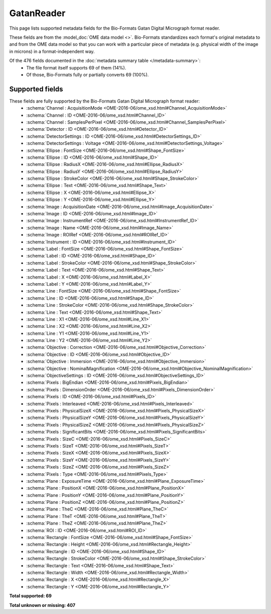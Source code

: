 *******************************************************************************
GatanReader
*******************************************************************************

This page lists supported metadata fields for the Bio-Formats Gatan Digital Micrograph format reader.

These fields are from the :model_doc:`OME data model <>`.
Bio-Formats standardizes each format's original metadata to and from the OME
data model so that you can work with a particular piece of metadata (e.g.
physical width of the image in microns) in a format-independent way.

Of the 476 fields documented in the :doc:`metadata summary table </metadata-summary>`:
  * The file format itself supports 69 of them (14%).
  * Of those, Bio-Formats fully or partially converts 69 (100%).

Supported fields
===============================================================================

These fields are fully supported by the Bio-Formats Gatan Digital Micrograph format reader:
  * :schema:`Channel : AcquisitionMode <OME-2016-06/ome_xsd.html#Channel_AcquisitionMode>`
  * :schema:`Channel : ID <OME-2016-06/ome_xsd.html#Channel_ID>`
  * :schema:`Channel : SamplesPerPixel <OME-2016-06/ome_xsd.html#Channel_SamplesPerPixel>`
  * :schema:`Detector : ID <OME-2016-06/ome_xsd.html#Detector_ID>`
  * :schema:`DetectorSettings : ID <OME-2016-06/ome_xsd.html#DetectorSettings_ID>`
  * :schema:`DetectorSettings : Voltage <OME-2016-06/ome_xsd.html#DetectorSettings_Voltage>`
  * :schema:`Ellipse : FontSize <OME-2016-06/ome_xsd.html#Shape_FontSize>`
  * :schema:`Ellipse : ID <OME-2016-06/ome_xsd.html#Shape_ID>`
  * :schema:`Ellipse : RadiusX <OME-2016-06/ome_xsd.html#Ellipse_RadiusX>`
  * :schema:`Ellipse : RadiusY <OME-2016-06/ome_xsd.html#Ellipse_RadiusY>`
  * :schema:`Ellipse : StrokeColor <OME-2016-06/ome_xsd.html#Shape_StrokeColor>`
  * :schema:`Ellipse : Text <OME-2016-06/ome_xsd.html#Shape_Text>`
  * :schema:`Ellipse : X <OME-2016-06/ome_xsd.html#Ellipse_X>`
  * :schema:`Ellipse : Y <OME-2016-06/ome_xsd.html#Ellipse_Y>`
  * :schema:`Image : AcquisitionDate <OME-2016-06/ome_xsd.html#Image_AcquisitionDate>`
  * :schema:`Image : ID <OME-2016-06/ome_xsd.html#Image_ID>`
  * :schema:`Image : InstrumentRef <OME-2016-06/ome_xsd.html#InstrumentRef_ID>`
  * :schema:`Image : Name <OME-2016-06/ome_xsd.html#Image_Name>`
  * :schema:`Image : ROIRef <OME-2016-06/ome_xsd.html#ROIRef_ID>`
  * :schema:`Instrument : ID <OME-2016-06/ome_xsd.html#Instrument_ID>`
  * :schema:`Label : FontSize <OME-2016-06/ome_xsd.html#Shape_FontSize>`
  * :schema:`Label : ID <OME-2016-06/ome_xsd.html#Shape_ID>`
  * :schema:`Label : StrokeColor <OME-2016-06/ome_xsd.html#Shape_StrokeColor>`
  * :schema:`Label : Text <OME-2016-06/ome_xsd.html#Shape_Text>`
  * :schema:`Label : X <OME-2016-06/ome_xsd.html#Label_X>`
  * :schema:`Label : Y <OME-2016-06/ome_xsd.html#Label_Y>`
  * :schema:`Line : FontSize <OME-2016-06/ome_xsd.html#Shape_FontSize>`
  * :schema:`Line : ID <OME-2016-06/ome_xsd.html#Shape_ID>`
  * :schema:`Line : StrokeColor <OME-2016-06/ome_xsd.html#Shape_StrokeColor>`
  * :schema:`Line : Text <OME-2016-06/ome_xsd.html#Shape_Text>`
  * :schema:`Line : X1 <OME-2016-06/ome_xsd.html#Line_X1>`
  * :schema:`Line : X2 <OME-2016-06/ome_xsd.html#Line_X2>`
  * :schema:`Line : Y1 <OME-2016-06/ome_xsd.html#Line_Y1>`
  * :schema:`Line : Y2 <OME-2016-06/ome_xsd.html#Line_Y2>`
  * :schema:`Objective : Correction <OME-2016-06/ome_xsd.html#Objective_Correction>`
  * :schema:`Objective : ID <OME-2016-06/ome_xsd.html#Objective_ID>`
  * :schema:`Objective : Immersion <OME-2016-06/ome_xsd.html#Objective_Immersion>`
  * :schema:`Objective : NominalMagnification <OME-2016-06/ome_xsd.html#Objective_NominalMagnification>`
  * :schema:`ObjectiveSettings : ID <OME-2016-06/ome_xsd.html#ObjectiveSettings_ID>`
  * :schema:`Pixels : BigEndian <OME-2016-06/ome_xsd.html#Pixels_BigEndian>`
  * :schema:`Pixels : DimensionOrder <OME-2016-06/ome_xsd.html#Pixels_DimensionOrder>`
  * :schema:`Pixels : ID <OME-2016-06/ome_xsd.html#Pixels_ID>`
  * :schema:`Pixels : Interleaved <OME-2016-06/ome_xsd.html#Pixels_Interleaved>`
  * :schema:`Pixels : PhysicalSizeX <OME-2016-06/ome_xsd.html#Pixels_PhysicalSizeX>`
  * :schema:`Pixels : PhysicalSizeY <OME-2016-06/ome_xsd.html#Pixels_PhysicalSizeY>`
  * :schema:`Pixels : PhysicalSizeZ <OME-2016-06/ome_xsd.html#Pixels_PhysicalSizeZ>`
  * :schema:`Pixels : SignificantBits <OME-2016-06/ome_xsd.html#Pixels_SignificantBits>`
  * :schema:`Pixels : SizeC <OME-2016-06/ome_xsd.html#Pixels_SizeC>`
  * :schema:`Pixels : SizeT <OME-2016-06/ome_xsd.html#Pixels_SizeT>`
  * :schema:`Pixels : SizeX <OME-2016-06/ome_xsd.html#Pixels_SizeX>`
  * :schema:`Pixels : SizeY <OME-2016-06/ome_xsd.html#Pixels_SizeY>`
  * :schema:`Pixels : SizeZ <OME-2016-06/ome_xsd.html#Pixels_SizeZ>`
  * :schema:`Pixels : Type <OME-2016-06/ome_xsd.html#Pixels_Type>`
  * :schema:`Plane : ExposureTime <OME-2016-06/ome_xsd.html#Plane_ExposureTime>`
  * :schema:`Plane : PositionX <OME-2016-06/ome_xsd.html#Plane_PositionX>`
  * :schema:`Plane : PositionY <OME-2016-06/ome_xsd.html#Plane_PositionY>`
  * :schema:`Plane : PositionZ <OME-2016-06/ome_xsd.html#Plane_PositionZ>`
  * :schema:`Plane : TheC <OME-2016-06/ome_xsd.html#Plane_TheC>`
  * :schema:`Plane : TheT <OME-2016-06/ome_xsd.html#Plane_TheT>`
  * :schema:`Plane : TheZ <OME-2016-06/ome_xsd.html#Plane_TheZ>`
  * :schema:`ROI : ID <OME-2016-06/ome_xsd.html#ROI_ID>`
  * :schema:`Rectangle : FontSize <OME-2016-06/ome_xsd.html#Shape_FontSize>`
  * :schema:`Rectangle : Height <OME-2016-06/ome_xsd.html#Rectangle_Height>`
  * :schema:`Rectangle : ID <OME-2016-06/ome_xsd.html#Shape_ID>`
  * :schema:`Rectangle : StrokeColor <OME-2016-06/ome_xsd.html#Shape_StrokeColor>`
  * :schema:`Rectangle : Text <OME-2016-06/ome_xsd.html#Shape_Text>`
  * :schema:`Rectangle : Width <OME-2016-06/ome_xsd.html#Rectangle_Width>`
  * :schema:`Rectangle : X <OME-2016-06/ome_xsd.html#Rectangle_X>`
  * :schema:`Rectangle : Y <OME-2016-06/ome_xsd.html#Rectangle_Y>`

**Total supported: 69**

**Total unknown or missing: 407**
